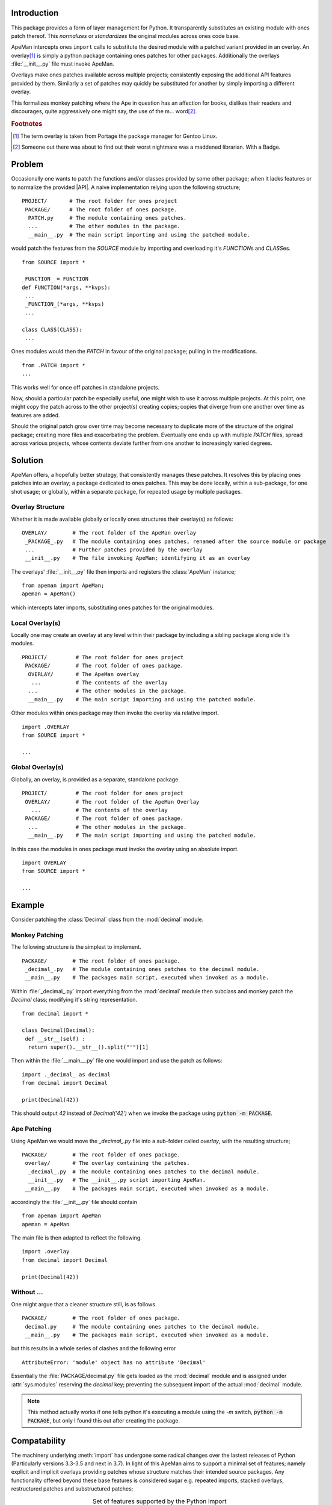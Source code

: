 ------------
Introduction
------------

This package provides a form of layer management for Python.
It transparently substitutes an existing module with ones patch thereof.
This `normalizes` or `standardizes` the original modules across ones code base.

ApeMan intercepts ones ``import`` calls to substitute the desired module with a patched variant provided in an overlay.
An overlay\ [#gentoo]_ is simply a python package containing ones patches for other packages.
Additionally the overlays :file:`__init__.py` file must invoke ApeMan.

Overlays make ones patches available across multiple projects; consistently exposing the additional API features provided by them.
Similarly a set of patches may quickly be substituted for another by simply importing a different overlay.

This formalizes monkey patching where the Ape in question has an affection for books, dislikes their readers and discourages, quite aggressively one might say, the use of the m... word\ [#librarian]_.

.. rubric:: Footnotes

.. [#gentoo]    The term overlay is taken from Portage the package manager for Gentoo Linux.
.. [#librarian] Someone out there was about to find out their worst nightmare was a maddened librarian. With a Badge.

.. Suppose...
.. ----------
.. 
.. One is writing a script that imports a :class:`CLASS` from a :mod:`MODULE` in ones Python installation,
.. ::
.. 
..   from MODULE import CLASS
..   
..   print(CLASS())
..   
.. and one desperately wished that the class had a certain feature, say a nicer string representation.
.. One implements the following 
.. ::
..   from MODULE import CLASS
.. 
..   class CLASS(CLASS) :
..    def __str__(self):
..     return "Nicer {} representation ".format(str(self))
.. 
.. while in their original script they would now import the patch
.. ::
.. 
..   from .MODULE import CLASS
..   
..   print(CLASS())
.. 
.. This proves so useful that one wishes to make their patched implementation of :class:`CLASS` available to all of their projects.
.. ApeMan allows one to package their patch into an overlay so that
.. ::
.. 
..   import OVERLAY
..   from MODULE import CLASS
..   
..   print(CLASS())

-------
Problem
-------

Occasionally one wants to patch the functions and/or classes provided by some other package; when it lacks features or to normalize the provided |API|.
A naive implementation relying upon the following structure;
::

 PROJECT/       # The root folder for ones project
  PACKAGE/      # The root folder of ones package.
   PATCH.py     # The module containing ones patches.
   ...          # The other modules in the package.
   __main__.py  # The main script importing and using the patched module.

would patch the features from the `SOURCE` module by importing and overloading it's `FUNCTION`\ s and `CLASS`\ es.
::
 
 from SOURCE import *
 
 _FUNCTION_ = FUNCTION
 def FUNCTION(*args, **kvps):
  ...
  _FUNCTION_(*args, **kvps)
  ...
 
 class CLASS(CLASS):
  ...
 
Ones modules would then the `PATCH` in favour of the original package; pulling in the modifications.
::

 from .PATCH import *
 ...

This works well for once off patches in standalone projects.

Now, should a particular patch be especially useful, one might wish to use it across multiple projects.
At this point, one might copy the patch across to the other project(s) creating copies; copies that diverge from one another over time as features are added.

Should the original patch grow over time may become necessary to duplicate more of the structure of the original package; creating more files and exacerbating the problem.
Eventually one ends up with multiple `PATCH` files, spread across various projects, whose contents deviate further from one another to increasingly varied degrees.

--------
Solution
--------

ApeMan offers, a hopefully better strategy, that consistently manages these patches.
It resolves this by placing ones patches into an overlay; a package dedicated to ones patches.
This may be done locally, within a sub-package, for one shot usage; or globally, within a separate package, for repeated usage by multiple packages.

.. . If the following represents ones package structure
.. . ::
.. . 
.. .  PACKAGE/        # The root folder of ones package.
.. .   overlay/       # The overlay containing the patches.
.. .    SOURCE        # The target package one is wrapping or patching.
.. .    __init__.py   # The __init__.py script importing ApeMan.
.. .   __main__.py    # The packages main script, executed when invoked as a module.

.. The packages main file makes it's usual calls to import the `SOURCE` modules but by importing the overlay first ApeMan redirects later imports to use ones patched modules instead.
.. ::
.. 
..  import overlay
..  from SOURCE import *
..  
..  ...

Overlay Structure
=================

Whether it is made available globally or locally ones structures their overlay(s) as follows::

  OVERLAY/        # The root folder of the ApeMan overlay
   _PACKAGE_.py   # The module containing ones patches, renamed after the source module or package
   ...            # Further patches provided by the overlay
   __init__.py    # The file invoking ApeMan; identifying it as an overlay

The overlays' :file:`__init__.py` file then imports and registers the :class:`ApeMan` instance;
::

  from apeman import ApeMan; 
  apeman = ApeMan()

which intercepts later imports, substituting ones patches for the original modules.

Local Overlay(s)
================

Locally one may create an overlay at any level within their package by including a sibling package along side it's modules.
::

 PROJECT/         # The root folder for ones project
  PACKAGE/        # The root folder of ones package.
   OVERLAY/       # The ApeMan overlay
    ...           # The contents of the overlay
   ...            # The other modules in the package.
   __main__.py    # The main script importing and using the patched module.

Other modules within ones package may then invoke the overlay via relative import.
::

 import .OVERLAY
 from SOURCE import *
 
 ...

Global Overlay(s)
=================

Globally, an overlay, is provided as a separate, standalone package.
::

 PROJECT/         # The root folder for ones project
  OVERLAY/        # The root folder of the ApeMan Overlay
    ...           # The contents of the overlay
  PACKAGE/        # The root folder of ones package.
   ...            # The other modules in the package.
   __main__.py    # The main script importing and using the patched module.

In this case the modules in ones package must invoke the overlay using an absolute import.
::

 import OVERLAY
 from SOURCE import *
 
 ...

.. One must explicitly import the features they need as the `OverlayImporter` actually blocks further imports.

.. Note that an overlay package is meant to reside alongside its sibling module to afford the most flexibility. 
.. Whether or not this is possible at every level within a package depends upon how python enforces scoping.

-------
Example
-------

Consider patching the :class:`Decimal` class from the :mod:`decimal` module.

Monkey Patching
===============

The following structure is the simplest to implement.
::

 PACKAGE/        # The root folder of ones package.
  _decimal_.py   # The module containing ones patches to the decimal module.
  __main__.py    # The packages main script, executed when invoked as a module.

Within :file:`_decimal_.py` import everything from the :mod:`decimal` module then subclass and monkey patch the `Decimal` class; modifying it's string representation.
::
 
 from decimal import *
 
 class Decimal(Decimal): 
  def __str__(self) :
   return super().__str__().split("'")[1]
 
Then within the :file:`__main__.py` file one would import and use the patch as follows::

 import ._decimal_ as decimal
 from decimal import Decimal
 
 print(Decimal(42))

This should output `42` instead of `Decimal('42')` when we invoke the package using :code:`python -m PACKAGE`.

Ape Patching
============

Using ApeMan we would move the `_decimal_.py` file into a sub-folder called `overlay`, with the resulting structure;
::

 PACKAGE/        # The root folder of ones package.
  overlay/       # The overlay containing the patches.
   _decimal_.py  # The module containing ones patches to the decimal module.
   __init__.py   # The __init__.py script importing ApeMan.
  __main__.py    # The packages main script, executed when invoked as a module.

accordingly the :file:`__init__.py` file should contain ::
 
 from apeman import ApeMan
 apeman = ApeMan

The main file is then adapted to reflect the following.
::

 import .overlay
 from decimal import Decimal
 
 print(Decimal(42))

Without ...
===========

One might argue that a cleaner structure still, is as follows
::

 PACKAGE/        # The root folder of ones package.
  decimal.py     # The module containing ones patches to the decimal module.
  __main__.py    # The packages main script, executed when invoked as a module.

but this results in a whole series of clashes and the following error
::

 AttributeError: 'module' object has no attribute 'Decimal'
 
.. Other related errors include : 
.. SystemError: Parent module '' not loaded, cannot perform relative import
 
.. Essentially the :file:`decimal.py` module gets installed within the  decimal  name space preventing the import of the original library.

Essentially the :file:`PACKAGE/decimal.py` file gets loaded as the :mod:`decimal` module and is assigned under :attr:`sys.modules` reserving the `decimal` key; preventing the subsequent import of the actual :mod:`decimal` module.

.. note ::

   This method actually works if one tells python it's executing a module using the `-m` switch,  :code:`python -m PACKAGE`, but only I found this out after creating the package.

-------------
Compatability
-------------

The machinery underlying :meth:`import` has undergone some radical changes over the lastest releases of Python (Particularly versions 3.3-3.5 and next in 3.7).
In light of this ApeMan aims to support a minimal set of features; namely explicit and implicit overlays providing patches whose structure matches their intended source packages.
Any functionality offered beyond these base features is considered sugar e.g. repeated imports, stacked overlays, restructured patches and substructured patches;

.. tested by the :mod:`*Explcit` :mod:`*Implcit` and  :mod:`*Init` tests (See :ref:`Testing`).

.. table :: Set of features supported by the Python import system in the different Python implementations
   :align: center
   :widths: auto
   
   ====================== === === === ===
   Python                 2.7 3.3 3.4 3.7
   ====================== === === === ===
   explicit packages       X   X   X   X 
   implicit packages           X   X   X 
   lazy loading                        X 
   C implementation        X   X      
   Python implementation           X   X
   ====================== === === === ===

It should be noted that Apeman has only been developed and tested in Python 2.7, 3.4 and 3.6.
The Python 3.4 implementation was last tested when the author still had it installed, before switching to 3.6. 
The author also maintains a flaky build of Python 3.5 but this is not a good testing envvironment as a result ApeMan in 3.5 is flaky.
Generally speaking if you're using ApeMan in anything other then Python 2.7 or 3.6 you're on your own.

.. table :: Set of features supported ApeMan under the different Python implementations
   :align: center
   :widths: 4,1,1,1,1
   
   ======================= === === === ===
   Python                  2.7 3.4 3.5 3.6
   ======================= === === === ===
   explicit packages        X   X   ?   X 
   implicit packages       N/A  X   ?   X 
   repeated imports         ?   ?   ?   X
   Substructured overlays                
   Restructured overlays                 
   Stacking overlays                     
   ======================= === === === ===

.. There are tworules for success ...
..  1) Never reveal everything that you know

 -a       command line option   
 -b path  command line option   
   
   
Having said that the 2.7 implementation ought to work in Python 2.7-3.3.
Python 3.4 saw a big overhaul from 3.3 but one did develop ApeMan against this version and, unless one is grossly mistaken, the implementation should still work.
Python 3.5 included a few leftovers that were forgotten for Python 3.4. 
The 3.4 implementation ought to work in 3.5 but the current 3.5 implementation diverges from the one for 3.4 and appears broken upon the authors machine.
The Python 3.6 implementation is presently the most tested and stable while Python 3.7 has not been attempted just yet.

   
------------------
Live and Let Die !
------------------

This is largely inspired by Portage, the package manager for Gentoo Linux and the tutorial by David Beasley.
However it is only possible through the contributions of Brett Cannon, who ported the Python import machinery from C/C++ to Python.  

In general a big thank you is also made to the developers of Python and all the other third party packages that come withit.

.. .. tikz:: Title
..   :libs: calc
..   
..   \draw (0,0) circle (3em) circle (4em)  circle (5em);

---------
Licencing
---------

This software is licenced under a GPL v3 licence.
One requests that anyone hosting a fork of this code inform the author accordingly so that any useful modifications one has made may periodically be merged into the code base.

